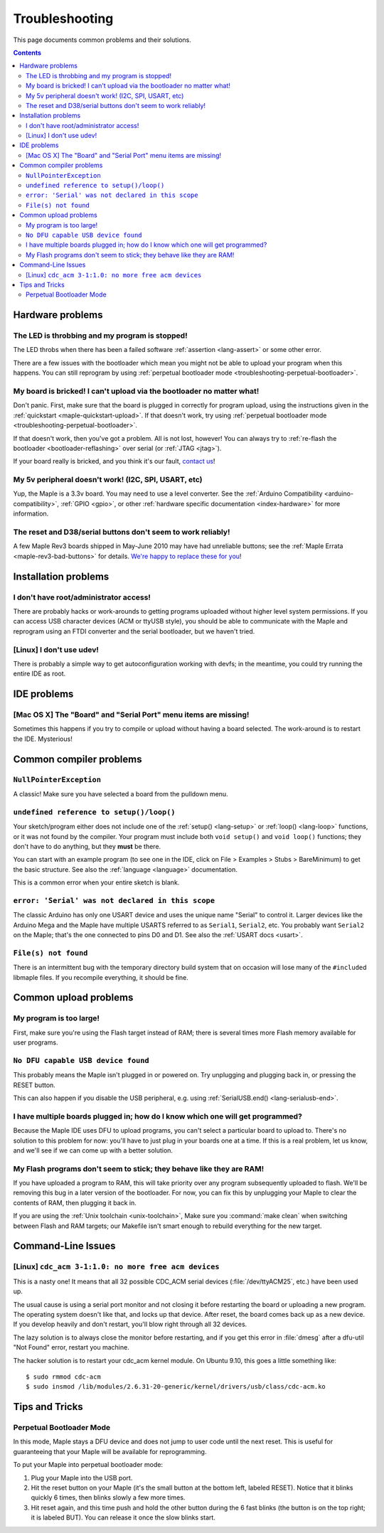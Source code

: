.. highlight:: sh

.. _troubleshooting:

Troubleshooting
===============

This page documents common problems and their solutions.

.. contents:: Contents
   :local:

===================
 Hardware problems
===================

The LED is throbbing and my program is stopped!
-----------------------------------------------

The LED throbs when there has been a failed software :ref:`assertion
<lang-assert>` or some other error.

There are a few issues with the bootloader which mean you might not be
able to upload your program when this happens.  You can still
reprogram by using :ref:`perpetual bootloader mode
<troubleshooting-perpetual-bootloader>`.

My board is bricked! I can't upload via the bootloader no matter what!
----------------------------------------------------------------------

Don't panic.  First, make sure that the board is plugged in correctly
for program upload, using the instructions given in the
:ref:`quickstart <maple-quickstart-upload>`.  If that doesn't work,
try using :ref:`perpetual bootloader mode
<troubleshooting-perpetual-bootloader>`.

If that doesn't work, then you've got a problem.  All is not lost,
however!  You can always try to :ref:`re-flash the bootloader
<bootloader-reflashing>` over serial (or :ref:`JTAG <jtag>`).

If your board really is bricked, and you think it's our fault,
`contact us <http://leaflabs.com/contact>`_\ !

My 5v peripheral doesn't work! (I2C, SPI, USART, etc)
-----------------------------------------------------

Yup, the Maple is a 3.3v board. You may need to use a level
converter. See the :ref:`Arduino Compatibility
<arduino-compatibility>`, :ref:`GPIO <gpio>`, or other :ref:`hardware
specific documentation <index-hardware>` for more information.

The reset and D38/serial buttons don't seem to work reliably!
-------------------------------------------------------------

A few Maple Rev3 boards shipped in May-June 2010 may have had
unreliable buttons; see the :ref:`Maple Errata
<maple-rev3-bad-buttons>` for details.  `We're happy to replace these
for you <http://leaflabs.com/contact>`_\ !

.. _troubleshooting-ide-install:

=======================
 Installation problems
=======================

I don't have root/administrator access!
---------------------------------------

There are probably hacks or work-arounds to getting programs uploaded
without higher level system permissions.  If you can access USB
character devices (ACM or ttyUSB style), you should be able to
communicate with the Maple and reprogram using an FTDI converter and
the serial bootloader, but we haven't tried.

.. TODO: be more helpful

[Linux] I don't use udev!
-------------------------

There is probably a simple way to get autoconfiguration working with
devfs; in the meantime, you could try running the entire IDE as root.

.. TODO: be more helpful

.. _troubleshooting-ide-usage:

==============
 IDE problems
==============

[Mac OS X] The "Board" and "Serial Port" menu items are missing!
----------------------------------------------------------------

Sometimes this happens if you try to compile or upload without having
a board selected.  The work-around is to restart the IDE. Mysterious!

.. _troubleshooting-compilation:

==========================
 Common compiler problems
==========================

``NullPointerException``
------------------------

A classic! Make sure you have selected a board from the pulldown menu.

``undefined reference to setup()/loop()``
-----------------------------------------

Your sketch/program either does not include one of the :ref:`setup()
<lang-setup>` or :ref:`loop() <lang-loop>` functions, or it was not
found by the compiler. Your program must include both ``void setup()``
and ``void loop()`` functions; they don't have to do anything, but
they **must** be there.

You can start with an example program (to see one in the IDE, click on
File > Examples > Stubs > BareMinimum) to get the basic structure.
See also the :ref:`language <language>` documentation.

This is a common error when your entire sketch is blank.

``error: 'Serial' was not declared in this scope``
--------------------------------------------------

The classic Arduino has only one USART device and uses the unique name
"Serial" to control it. Larger devices like the Arduino Mega and the
Maple have multiple USARTS referred to as ``Serial1``, ``Serial2``,
etc. You probably want ``Serial2`` on the Maple; that's the one
connected to pins D0 and D1. See also the :ref:`USART docs <usart>`.

``File(s) not found``
---------------------

There is an intermittent bug with the temporary directory build system
that on occasion will lose many of the ``#include``\ d libmaple
files. If you recompile everything, it should be fine.

.. _troubleshooting-upload:

======================
Common upload problems
======================

My program is too large!
------------------------

First, make sure you're using the Flash target instead of RAM; there
is several times more Flash memory available for user programs.

``No DFU capable USB device found``
-----------------------------------

This probably means the Maple isn't plugged in or powered on.  Try
unplugging and plugging back in, or pressing the RESET button.

This can also happen if you disable the USB peripheral, e.g. using
:ref:`SerialUSB.end() <lang-serialusb-end>`.

I have multiple boards plugged in; how do I know which one will get programmed?
-------------------------------------------------------------------------------

Because the Maple IDE uses DFU to upload programs, you can't select a
particular board to upload to.  There's no solution to this problem
for now: you'll have to just plug in your boards one at a time. If
this is a real problem, let us know, and we'll see if we can come up
with a better solution.

My Flash programs don't seem to stick; they behave like they are RAM!
---------------------------------------------------------------------

If you have uploaded a program to RAM, this will take priority over
any program subsequently uploaded to flash.  We'll be removing this
bug in a later version of the bootloader.  For now, you can fix this
by unplugging your Maple to clear the contents of RAM, then plugging
it back in.

If you are using the :ref:`Unix toolchain <unix-toolchain>`, Make sure
you :command:`make clean` when switching between Flash and RAM
targets; our Makefile isn't smart enough to rebuild everything for the
new target.

.. _troubleshooting-shell:

===================
Command-Line Issues
===================

[Linux] ``cdc_acm 3-1:1.0: no more free acm devices``
-----------------------------------------------------

This is a nasty one! It means that all 32 possible CDC_ACM serial
devices (:file:`/dev/ttyACM25`, etc.) have been used up.

The usual cause is using a serial port monitor and not closing it
before restarting the board or uploading a new program.  The operating
system doesn't like that, and locks up that device. After reset, the
board comes back up as a new device. If you develop heavily and don't
restart, you'll blow right through all 32 devices.

The lazy solution is to always close the monitor before restarting,
and if you get this error in :file:`dmesg` after a dfu-util "Not
Found" error, restart you machine.

The hacker solution is to restart your cdc_acm kernel module. On
Ubuntu 9.10, this goes a little something like::

  $ sudo rmmod cdc-acm
  $ sudo insmod /lib/modules/2.6.31-20-generic/kernel/drivers/usb/class/cdc-acm.ko

.. _troubleshooting-tips-tricks:

===============
Tips and Tricks
===============

.. _troubleshooting-perpetual-bootloader:

Perpetual Bootloader Mode
-------------------------

In this mode, Maple stays a DFU device and does not jump to user code
until the next reset.  This is useful for guaranteeing that your Maple
will be available for reprogramming.

To put your Maple into perpetual bootloader mode:

#. Plug your Maple into the USB port.

#. Hit the reset button on your Maple (it's the small button at the
   bottom left, labeled RESET).  Notice that it blinks quickly 6
   times, then blinks slowly a few more times.

#. Hit reset again, and this time push and hold the other button
   during the 6 fast blinks (the button is on the top right; it is
   labeled BUT). You can release it once the slow blinks start.

